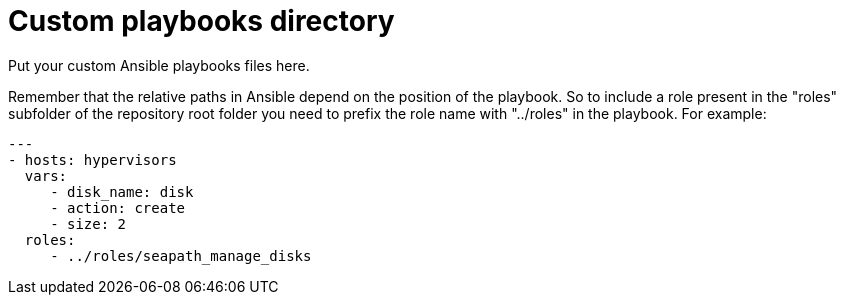 // Copyright (C) 2020, RTE (http://www.rte-france.com)
// SPDX-License-Identifier: CC-BY-4.0

Custom playbooks directory
=========================

Put your custom Ansible playbooks files here.

Remember that the relative paths in Ansible depend on the position of the
playbook. So to include a role present in the "roles" subfolder of the
repository root folder you need to prefix the role name with "../roles" in the
playbook. For example:

[source,yaml]
....
---
- hosts: hypervisors
  vars:
     - disk_name: disk
     - action: create
     - size: 2
  roles:
     - ../roles/seapath_manage_disks
....
